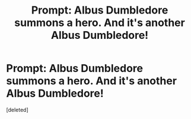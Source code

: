 #+TITLE: Prompt: Albus Dumbledore summons a hero. And it's another Albus Dumbledore!

* Prompt: Albus Dumbledore summons a hero. And it's another Albus Dumbledore!
:PROPERTIES:
:Score: 2
:DateUnix: 1580022476.0
:DateShort: 2020-Jan-26
:FlairText: Prompt
:END:
[deleted]


